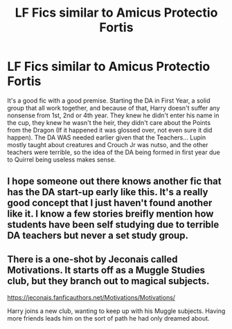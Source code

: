 #+TITLE: LF Fics similar to Amicus Protectio Fortis

* LF Fics similar to Amicus Protectio Fortis
:PROPERTIES:
:Author: LittenInAScarf
:Score: 3
:DateUnix: 1589081969.0
:DateShort: 2020-May-10
:FlairText: Request
:END:
It's a good fic with a good premise. Starting the DA in First Year, a solid group that all work together, and because of that, Harry doesn't suffer any nonsense from 1st, 2nd or 4th year. They knew he didn't enter his name in the cup, they knew he wasn't the heir, they didn't care about the Points from the Dragon (If it happened it was glossed over, not even sure it did happen). The DA WAS needed earlier given that the Teachers... Lupin mostly taught about creatures and Crouch Jr was nutso, and the other teachers were terrible, so the idea of the DA being formed in first year due to Quirrel being useless makes sense.


** I hope someone out there knows another fic that has the DA start-up early like this. It's a really good concept that I just haven't found another like it. I know a few stories breifly mention how students have been self studying due to terrible DA teachers but never a set study group.
:PROPERTIES:
:Author: PhantomKeeperQazs
:Score: 2
:DateUnix: 1589084585.0
:DateShort: 2020-May-10
:END:


** There is a one-shot by Jeconais called Motivations. It starts off as a Muggle Studies club, but they branch out to magical subjects.

[[https://jeconais.fanficauthors.net/Motivations/Motivations/]]

Harry joins a new club, wanting to keep up with his Muggle subjects.  Having more friends leads him on the sort of path he had only dreamed about.
:PROPERTIES:
:Score: 2
:DateUnix: 1589120330.0
:DateShort: 2020-May-10
:END:

